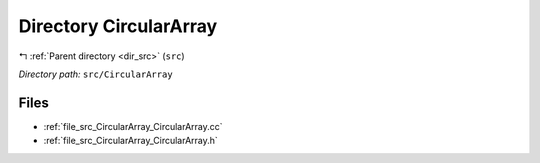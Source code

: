 .. _dir_src_CircularArray:


Directory CircularArray
=======================


|exhale_lsh| :ref:`Parent directory <dir_src>` (``src``)

.. |exhale_lsh| unicode:: U+021B0 .. UPWARDS ARROW WITH TIP LEFTWARDS

*Directory path:* ``src/CircularArray``


Files
-----

- :ref:`file_src_CircularArray_CircularArray.cc`
- :ref:`file_src_CircularArray_CircularArray.h`


